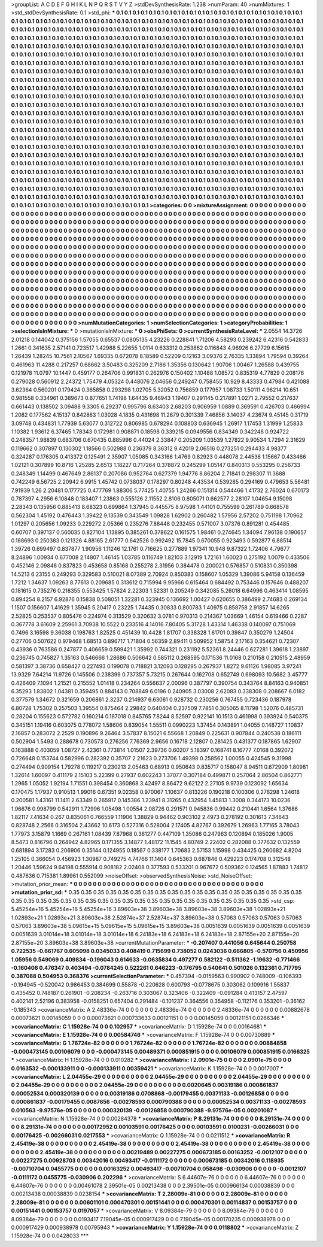 >groupList:
A C D E F G H I K L
N P Q R S T V Y Z 
>stdDevSynthesisRate:
1.238 
>numParam:
40
>numMixtures:
1
>std_stdDevSynthesisRate:
0.1
>std_phi:
***
0.1 0.1 0.1 0.1 0.1 0.1 0.1 0.1 0.1 0.1
0.1 0.1 0.1 0.1 0.1 0.1 0.1 0.1 0.1 0.1
0.1 0.1 0.1 0.1 0.1 0.1 0.1 0.1 0.1 0.1
0.1 0.1 0.1 0.1 0.1 0.1 0.1 0.1 0.1 0.1
0.1 0.1 0.1 0.1 0.1 0.1 0.1 0.1 0.1 0.1
0.1 0.1 0.1 0.1 0.1 0.1 0.1 0.1 0.1 0.1
0.1 0.1 0.1 0.1 0.1 0.1 0.1 0.1 0.1 0.1
0.1 0.1 0.1 0.1 0.1 0.1 0.1 0.1 0.1 0.1
0.1 0.1 0.1 0.1 0.1 0.1 0.1 0.1 0.1 0.1
0.1 0.1 0.1 0.1 0.1 0.1 0.1 0.1 0.1 0.1
0.1 0.1 0.1 0.1 0.1 0.1 0.1 0.1 0.1 0.1
0.1 0.1 0.1 0.1 0.1 0.1 0.1 0.1 0.1 0.1
0.1 0.1 0.1 0.1 0.1 0.1 0.1 0.1 0.1 0.1
0.1 0.1 0.1 0.1 0.1 0.1 0.1 0.1 0.1 0.1
0.1 0.1 0.1 0.1 0.1 0.1 0.1 0.1 0.1 0.1
0.1 0.1 0.1 0.1 0.1 0.1 0.1 0.1 0.1 0.1
0.1 0.1 0.1 0.1 0.1 0.1 0.1 0.1 0.1 0.1
0.1 0.1 0.1 0.1 0.1 0.1 0.1 0.1 0.1 0.1
0.1 0.1 0.1 0.1 0.1 0.1 0.1 0.1 0.1 0.1
0.1 0.1 0.1 0.1 0.1 0.1 0.1 0.1 0.1 0.1
0.1 0.1 0.1 0.1 0.1 0.1 0.1 0.1 0.1 0.1
0.1 0.1 0.1 0.1 0.1 0.1 0.1 0.1 0.1 0.1
0.1 0.1 0.1 0.1 0.1 0.1 0.1 0.1 0.1 0.1
0.1 0.1 0.1 0.1 0.1 0.1 0.1 0.1 0.1 0.1
0.1 0.1 0.1 0.1 0.1 0.1 0.1 0.1 0.1 0.1
0.1 0.1 0.1 0.1 0.1 0.1 0.1 0.1 0.1 0.1
0.1 0.1 0.1 0.1 0.1 0.1 0.1 0.1 0.1 0.1
0.1 0.1 0.1 0.1 0.1 0.1 0.1 0.1 0.1 0.1
0.1 0.1 0.1 0.1 0.1 0.1 0.1 0.1 0.1 0.1
0.1 0.1 0.1 0.1 0.1 0.1 0.1 0.1 0.1 0.1
0.1 0.1 0.1 0.1 0.1 0.1 0.1 0.1 0.1 0.1
0.1 0.1 0.1 0.1 0.1 0.1 0.1 0.1 0.1 0.1
0.1 0.1 0.1 0.1 0.1 0.1 0.1 0.1 0.1 0.1
0.1 0.1 0.1 0.1 0.1 0.1 0.1 0.1 0.1 0.1
0.1 0.1 0.1 0.1 0.1 0.1 0.1 0.1 0.1 0.1
0.1 0.1 0.1 0.1 0.1 0.1 0.1 0.1 0.1 0.1
0.1 0.1 0.1 0.1 0.1 0.1 0.1 0.1 0.1 0.1
0.1 0.1 0.1 0.1 0.1 0.1 0.1 0.1 0.1 0.1
0.1 0.1 0.1 0.1 0.1 0.1 0.1 0.1 0.1 0.1
0.1 0.1 0.1 0.1 0.1 0.1 0.1 0.1 0.1 0.1
0.1 0.1 0.1 0.1 0.1 0.1 0.1 0.1 0.1 0.1
0.1 0.1 0.1 0.1 0.1 0.1 0.1 0.1 0.1 0.1
0.1 0.1 0.1 0.1 0.1 0.1 0.1 0.1 0.1 0.1
0.1 0.1 0.1 0.1 0.1 0.1 0.1 0.1 0.1 0.1
0.1 0.1 0.1 0.1 0.1 0.1 0.1 0.1 0.1 0.1
0.1 0.1 0.1 0.1 0.1 0.1 0.1 0.1 0.1 0.1
0.1 0.1 0.1 0.1 0.1 0.1 0.1 0.1 0.1 0.1
0.1 0.1 0.1 0.1 0.1 0.1 0.1 0.1 0.1 0.1
0.1 0.1 0.1 0.1 0.1 0.1 0.1 0.1 0.1 0.1
0.1 0.1 0.1 0.1 0.1 0.1 0.1 0.1 0.1 0.1
0.1 0.1 0.1 0.1 0.1 0.1 0.1 0.1 0.1 0.1
0.1 0.1 0.1 0.1 0.1 0.1 0.1 0.1 0.1 0.1
0.1 0.1 0.1 0.1 0.1 0.1 0.1 0.1 0.1 0.1
0.1 0.1 0.1 0.1 0.1 0.1 0.1 0.1 0.1 0.1
0.1 0.1 0.1 0.1 0.1 0.1 0.1 0.1 0.1 0.1
0.1 0.1 0.1 0.1 0.1 0.1 0.1 0.1 0.1 0.1
0.1 0.1 0.1 0.1 0.1 0.1 0.1 0.1 0.1 0.1
0.1 0.1 0.1 0.1 0.1 0.1 0.1 0.1 0.1 0.1
0.1 0.1 0.1 0.1 0.1 0.1 0.1 0.1 0.1 0.1
0.1 0.1 0.1 0.1 0.1 0.1 0.1 0.1 0.1 0.1
0.1 0.1 0.1 0.1 0.1 0.1 0.1 0.1 0.1 0.1
0.1 0.1 0.1 0.1 0.1 0.1 0.1 0.1 0.1 0.1
0.1 0.1 0.1 0.1 0.1 0.1 0.1 0.1 0.1 0.1
0.1 0.1 0.1 0.1 0.1 0.1 0.1 0.1 0.1 0.1
0.1 0.1 0.1 0.1 0.1 0.1 0.1 0.1 0.1 0.1
0.1 0.1 0.1 0.1 0.1 0.1 0.1 0.1 0.1 0.1
0.1 0.1 0.1 0.1 0.1 0.1 0.1 0.1 0.1 0.1
0.1 0.1 0.1 0.1 0.1 0.1 0.1 0.1 0.1 0.1
0.1 0.1 0.1 0.1 0.1 0.1 0.1 0.1 0.1 0.1
0.1 0.1 0.1 0.1 0.1 0.1 0.1 0.1 0.1 0.1
0.1 0.1 0.1 0.1 0.1 0.1 0.1 0.1 0.1 0.1
0.1 0.1 0.1 0.1 0.1 0.1 0.1 0.1 0.1 0.1
0.1 0.1 0.1 0.1 0.1 0.1 0.1 0.1 0.1 0.1
0.1 0.1 0.1 0.1 0.1 0.1 0.1 0.1 0.1 0.1
0.1 0.1 0.1 0.1 0.1 0.1 0.1 0.1 0.1 0.1
0.1 0.1 0.1 0.1 0.1 0.1 0.1 0.1 0.1 0.1
0.1 0.1 0.1 0.1 0.1 0.1 0.1 0.1 0.1 0.1
0.1 0.1 0.1 0.1 0.1 0.1 0.1 0.1 0.1 0.1
0.1 0.1 0.1 0.1 0.1 0.1 0.1 0.1 0.1 0.1
0.1 0.1 0.1 0.1 0.1 0.1 0.1 0.1 0.1 0.1
0.1 0.1 0.1 0.1 0.1 0.1 0.1 0.1 0.1 0.1
0.1 0.1 0.1 0.1 0.1 0.1 0.1 0.1 0.1 0.1
0.1 0.1 0.1 0.1 0.1 0.1 0.1 0.1 0.1 0.1
0.1 0.1 
>categories:
0 0
>mixtureAssignment:
0 0 0 0 0 0 0 0 0 0 0 0 0 0 0 0 0 0 0 0 0 0 0 0 0 0 0 0 0 0 0 0 0 0 0 0 0 0 0 0 0 0 0 0 0 0 0 0 0 0
0 0 0 0 0 0 0 0 0 0 0 0 0 0 0 0 0 0 0 0 0 0 0 0 0 0 0 0 0 0 0 0 0 0 0 0 0 0 0 0 0 0 0 0 0 0 0 0 0 0
0 0 0 0 0 0 0 0 0 0 0 0 0 0 0 0 0 0 0 0 0 0 0 0 0 0 0 0 0 0 0 0 0 0 0 0 0 0 0 0 0 0 0 0 0 0 0 0 0 0
0 0 0 0 0 0 0 0 0 0 0 0 0 0 0 0 0 0 0 0 0 0 0 0 0 0 0 0 0 0 0 0 0 0 0 0 0 0 0 0 0 0 0 0 0 0 0 0 0 0
0 0 0 0 0 0 0 0 0 0 0 0 0 0 0 0 0 0 0 0 0 0 0 0 0 0 0 0 0 0 0 0 0 0 0 0 0 0 0 0 0 0 0 0 0 0 0 0 0 0
0 0 0 0 0 0 0 0 0 0 0 0 0 0 0 0 0 0 0 0 0 0 0 0 0 0 0 0 0 0 0 0 0 0 0 0 0 0 0 0 0 0 0 0 0 0 0 0 0 0
0 0 0 0 0 0 0 0 0 0 0 0 0 0 0 0 0 0 0 0 0 0 0 0 0 0 0 0 0 0 0 0 0 0 0 0 0 0 0 0 0 0 0 0 0 0 0 0 0 0
0 0 0 0 0 0 0 0 0 0 0 0 0 0 0 0 0 0 0 0 0 0 0 0 0 0 0 0 0 0 0 0 0 0 0 0 0 0 0 0 0 0 0 0 0 0 0 0 0 0
0 0 0 0 0 0 0 0 0 0 0 0 0 0 0 0 0 0 0 0 0 0 0 0 0 0 0 0 0 0 0 0 0 0 0 0 0 0 0 0 0 0 0 0 0 0 0 0 0 0
0 0 0 0 0 0 0 0 0 0 0 0 0 0 0 0 0 0 0 0 0 0 0 0 0 0 0 0 0 0 0 0 0 0 0 0 0 0 0 0 0 0 0 0 0 0 0 0 0 0
0 0 0 0 0 0 0 0 0 0 0 0 0 0 0 0 0 0 0 0 0 0 0 0 0 0 0 0 0 0 0 0 0 0 0 0 0 0 0 0 0 0 0 0 0 0 0 0 0 0
0 0 0 0 0 0 0 0 0 0 0 0 0 0 0 0 0 0 0 0 0 0 0 0 0 0 0 0 0 0 0 0 0 0 0 0 0 0 0 0 0 0 0 0 0 0 0 0 0 0
0 0 0 0 0 0 0 0 0 0 0 0 0 0 0 0 0 0 0 0 0 0 0 0 0 0 0 0 0 0 0 0 0 0 0 0 0 0 0 0 0 0 0 0 0 0 0 0 0 0
0 0 0 0 0 0 0 0 0 0 0 0 0 0 0 0 0 0 0 0 0 0 0 0 0 0 0 0 0 0 0 0 0 0 0 0 0 0 0 0 0 0 0 0 0 0 0 0 0 0
0 0 0 0 0 0 0 0 0 0 0 0 0 0 0 0 0 0 0 0 0 0 0 0 0 0 0 0 0 0 0 0 0 0 0 0 0 0 0 0 0 0 0 0 0 0 0 0 0 0
0 0 0 0 0 0 0 0 0 0 0 0 0 0 0 0 0 0 0 0 0 0 0 0 0 0 0 0 0 0 0 0 0 0 0 0 0 0 0 0 0 0 0 0 0 0 0 0 0 0
0 0 0 0 0 0 0 0 0 0 0 0 0 0 0 0 0 0 0 0 0 0 0 0 0 0 0 0 0 0 0 0 
>numMutationCategories:
1
>numSelectionCategories:
1
>categoryProbabilities:
1 
>selectionIsInMixture:
***
0 
>mutationIsInMixture:
***
0 
>obsPhiSets:
0
>currentSynthesisRateLevel:
***
2.0554 14.3726 2.01218 0.144042 0.375156 1.57055 0.65537 0.0805135 4.23226 0.228841
1.71206 4.58293 0.239242 6.42316 0.542833 1.2661 0.341635 2.57141 0.723517 1.42988
5.22655 1.0114 0.633312 0.253862 0.116843 4.96926 6.27729 6.15615 1.26439 1.28245
10.7561 2.10567 1.69335 0.672078 8.18589 0.52209 0.12163 3.09376 2.76335 1.33894
1.79594 0.39264 0.461963 11.4288 0.217257 0.68662 3.50483 0.325209 2.7186 1.35356
0.130642 1.90706 1.00467 1.26588 0.439755 0.121978 11.0797 10.1447 0.459177 0.264706
0.991831 0.262976 0.150402 1.10488 1.08572 0.835319 4.77829 0.208176 0.279028 0.560912
2.24372 1.75479 4.05324 0.448076 2.04656 0.249247 0.758455 10.929 8.43333 0.47984
0.421088 3.62364 0.560201 0.179424 0.365858 0.293298 1.02705 5.32052 0.756859 0.177957
1.08733 1.50111 4.96214 10.651 0.981558 0.334961 0.389673 0.877651 1.74198 1.64435
9.46943 1.19407 0.291145 0.217891 1.0271 2.79552 0.217637 0.661443 0.138502 3.09488
9.3305 6.29237 0.995796 8.63403 2.68203 0.906959 1.0889 0.369591 0.426703 0.466994
1.2082 0.177562 4.15137 0.842863 1.03028 4.1835 0.431698 11.2679 0.301339 7.46856
3.14037 4.23674 9.45145 0.31719 3.09748 0.434831 1.77939 5.63077 0.312722 0.806985
0.678294 0.108803 0.636945 1.26917 1.17453 1.31999 1.25833 1.10382 1.93612 6.37465
1.78343 0.172981 0.908871 0.18598 0.339215 0.0949556 0.834349 0.342248 0.924722 0.248357
1.98839 0.683706 0.670435 0.885996 0.44024 2.33847 0.205209 1.03539 1.27822 9.90534
1.7294 2.31629 0.119662 0.307897 0.130302 1.18566 0.502988 0.236379 8.36312 9.42019
2.06516 0.273251 0.294433 4.98377 0.324287 0.176305 0.413372 0.125491 2.35907 1.05085
0.343166 1.4769 0.82923 0.448078 2.44538 1.15667 0.433466 1.02121 0.307899 10.8716
1.25285 2.6513 1.18227 0.717264 0.378872 0.245299 1.05147 0.840313 0.553295 0.256733
0.248349 1.14499 0.467649 2.86137 0.207086 0.952764 0.627379 1.94776 8.86204 2.71841
0.298307 11.3688 0.742249 6.56725 2.20942 6.9915 1.45742 0.0738037 0.178297 0.80248
4.43534 0.539285 0.294169 0.479653 5.56481 7.91939 1.26 2.20481 0.177725 0.477769
1.88306 5.77425 1.40755 1.24266 0.151314 0.544466 1.41732 2.76024 0.670173 0.787397
4.2956 6.10848 0.183407 1.23863 0.555126 2.11552 2.8106 0.805071 0.662577 2.28107
1.04654 9.15098 2.28343 0.135956 0.885413 8.68323 0.699864 1.37945 0.445575 8.97598
1.44101 0.755599 0.261789 0.668578 0.562304 1.45192 0.476443 1.39422 9.13539 0.343549
1.09828 1.62902 0.260482 1.57956 2.57202 0.751198 1.70962 1.01297 0.205656 1.09233
0.229272 2.05366 0.235276 7.88448 0.232455 0.571007 3.07376 0.891281 0.454485 0.60707
0.397137 0.560035 0.827104 1.13895 0.385261 0.378622 0.161575 1.98461 0.274645 1.34094
7.96138 0.190657 0.188693 0.250383 0.121326 4.88165 2.61777 0.642526 0.992492 15.7845
0.670055 0.923493 0.592877 6.88514 1.39726 0.699497 0.837877 1.90956 1.11246 12.1761
0.716625 0.277889 1.97341 10.948 9.87322 1.72406 4.79677 8.24896 1.00934 0.677008
2.14807 1.46145 1.03785 0.116749 1.82103 3.12919 1.72161 1.60023 0.275192 1.0079
0.433506 0.452146 2.09846 0.837823 0.453658 0.85168 0.255278 2.31956 0.384478 0.200021
0.576857 0.510831 0.350398 14.5213 6.23155 0.249293 0.329583 0.510021 8.07389 2.70924
0.850383 0.158607 1.05329 1.39086 5.94158 0.136459 1.7212 1.34637 1.09263 8.77613
0.209685 0.313612 0.715994 9.95966 0.615464 0.684492 0.753446 0.157646 0.488207 0.181615
0.735276 0.218355 0.553425 1.57824 2.22303 1.52331 0.205249 0.342085 5.26018 6.64996
0.463414 1.08595 0.894254 8.2157 6.92876 0.15838 0.508051 1.32281 0.323945 0.136692
1.00427 0.620655 0.386499 2.74683 0.269134 1.1507 0.156607 1.41629 1.35945 5.20417
0.23225 1.74435 0.30833 0.800783 1.40975 0.858758 2.91857 14.6265 2.52825 0.253537
0.805476 0.224974 0.313529 0.320632 3.0781 0.970313 0.214367 1.03669 1.46154 0.619466
0.2287 0.367778 3.61609 2.25961 3.70938 10.5522 0.233516 4.14016 7.80405 5.31728
1.43314 1.46338 0.140097 0.751069 0.7496 3.16598 9.36038 0.198763 1.82525 0.451439
10.4428 1.81707 0.338328 1.61701 0.39847 0.350279 1.24504 0.27706 0.507622 0.979468
1.68513 0.896717 1.71804 0.56359 2.89411 0.509952 1.58754 2.17163 0.354621 0.72307
0.43936 0.763586 0.247877 0.406659 0.599421 1.35992 0.744321 0.231192 5.52361 8.24446
0.627281 1.39618 1.23897 0.236745 0.745827 1.35163 0.546666 1.28686 0.506642 0.585112
0.268595 0.171536 11.0168 0.210158 0.210515 2.48959 0.581397 3.38736 0.658427 0.227493
0.199078 0.718821 3.12093 0.128295 0.267937 1.8272 9.61126 1.98085 3.97241 13.9329
7.64214 11.9726 0.145506 0.238399 0.737357 5.73215 0.267644 0.162708 0.652749 0.698093
10.5682 3.45777 0.426409 7.1094 1.21521 0.215552 1.01418 0.234264 0.556637 2.00096
0.387797 0.390754 0.343764 8.84163 0.940851 6.35293 1.83802 1.04381 0.359495 0.884143
0.708849 6.0196 0.240905 3.03008 2.62083 0.338308 0.208667 6.0182 0.377579 1.34672
0.321659 0.206861 2.3237 0.214937 6.63061 0.928732 0.230256 0.767455 0.723436 0.187978
6.80728 1.75302 0.257503 1.39554 0.875464 2.29842 0.640404 0.237509 7.7851 0.305065
8.11798 1.52076 0.485731 0.28204 0.155623 0.572782 0.160214 0.187018 0.845765 7.8244
8.52597 0.922141 10.1513 0.461998 0.393924 0.540375 0.345151 1.19416 0.603075 0.778072
1.58606 0.839054 1.55511 0.0990223 1.37454 0.143891 1.04055 0.148727 1.10837 2.16857
0.283072 2.2529 0.190896 9.26464 3.57837 8.15021 6.55668 1.20849 0.225631 0.907844
0.240538 0.186111 0.502904 1.5493 0.288678 0.730573 0.276256 7.76369 2.9656 0.16718
2.12807 0.281425 0.431377 0.187865 1.62907 0.163888 0.403059 1.08727 2.42361 0.773814
1.01507 2.39736 0.60207 5.18397 0.168741 8.16777 7.0168 0.392072 0.726648 0.153744
0.582996 0.282392 0.35707 2.21623 0.273706 1.49398 0.258562 1.00055 0.424545 9.31998
0.274494 0.909154 1.79278 0.119217 0.230213 2.05463 0.68913 0.950643 0.835717 0.158047
8.94511 0.672909 1.80981 1.32614 1.60097 0.411179 2.15103 5.22399 0.27937 0.602243
1.37077 0.307184 0.499871 0.257064 2.86504 0.862771 1.2965 1.05052 1.92194 1.71551
0.398454 0.360868 3.42497 8.86472 9.62122 2.27105 9.9739 0.123092 1.65634 0.170475
1.17937 0.910513 1.99016 0.67351 9.02358 0.970067 1.10637 0.813226 0.190218 0.100306
0.276298 1.24618 0.200581 1.43161 11.1411 2.63349 0.265917 0.145386 1.23941 8.31265
0.432954 1.45813 1.3008 0.344173 10.0236 1.96676 0.998799 0.542911 1.72996 1.05498
1.00554 2.08726 0.291571 0.945836 0.99442 0.210441 1.6564 1.37686 1.82117 7.41634
0.267 0.835061 0.766559 1.11906 1.38829 0.94462 0.903102 2.4973 0.278192 0.301613
7.34643 0.828748 2.2566 0.316504 2.43662 10.6173 0.527316 0.528004 2.17405 4.82767
0.392679 1.26963 1.77165 3.78043 1.77973 3.15879 1.1669 0.267161 1.08439 7.87968
0.361277 0.447109 1.35086 0.247963 0.120894 0.185026 1.9005 8.5473 0.816796 0.264942
4.82965 0.171355 3.14877 1.48172 11.1545 4.80749 2.22402 0.282088 0.377632 0.132559
0.681894 3.17283 0.206906 0.35144 0.124955 0.18567 0.338177 1.70683 2.57153 1.15998
0.434425 0.260682 4.8204 1.25105 0.366054 0.456923 1.30987 0.749275 4.74766 11.1404
0.645363 0.687846 0.429223 0.174708 0.312548 1.20446 1.59624 9.64198 0.555914 0.908182
2.02408 0.377593 0.533201 0.967672 0.509362 0.124565 1.87883 1.74812 0.487636 0.715381
1.89961 0.552099 
>noiseOffset:
>observedSynthesisNoise:
>std_NoiseOffset:
>mutation_prior_mean:
***
0 0 0 0 0 0 0 0 0 0
0 0 0 0 0 0 0 0 0 0
0 0 0 0 0 0 0 0 0 0
0 0 0 0 0 0 0 0 0 0
>mutation_prior_sd:
***
0.35 0.35 0.35 0.35 0.35 0.35 0.35 0.35 0.35 0.35
0.35 0.35 0.35 0.35 0.35 0.35 0.35 0.35 0.35 0.35
0.35 0.35 0.35 0.35 0.35 0.35 0.35 0.35 0.35 0.35
0.35 0.35 0.35 0.35 0.35 0.35 0.35 0.35 0.35 0.35
>std_csp:
5.45254e+16 5.45254e+16 5.45254e+16 3.89603e+38 3.89603e+38 3.89603e+38 3.89603e+38 1.02893e+21 1.02893e+21 1.02893e+21
3.89603e+38 2.52874e+37 2.52874e+37 3.89603e+38 0.57063 0.57063 0.57063 0.57063 0.57063 3.89603e+38
5.09615e+15 5.09615e+15 5.09615e+15 3.89603e+38 0.0051639 0.0051639 0.0051639 0.0051639 0.0051639 3.01014e+18
3.01014e+18 3.01014e+18 6.24183e+18 6.24183e+18 6.24183e+18 2.87155e+20 2.87155e+20 2.87155e+20 3.89603e+38 3.89603e+38
>currentMutationParameter:
***
-0.207407 0.441056 0.645644 0.250758 0.722535 -0.661767 0.605098 0.0345033 0.408419 0.715699
0.738052 0.0243036 0.666805 -0.570756 0.450956 1.05956 0.549069 0.409834 -0.196043 0.614633
-0.0635834 0.497277 0.582122 -0.511362 -1.19632 -0.771466 -0.160406 0.476347 0.403494 -0.0784245
0.522261 0.646223 -0.176795 0.540641 0.501026 0.132361 0.717795 0.387088 0.504953 0.368376
>currentSelectionParameter:
***
0.457394 -0.0159563 0.990902 0.748009 -0.106393 -0.194945 -0.520042 0.986453 0.384699 0.55878
-0.220628 0.600793 -0.0778675 0.303062 0.109916 1.55837 0.435452 0.748187 0.261901 -0.208234
-0.263716 0.303067 0.323406 -0.322409 -0.091284 0.413157 2.47597 0.402141 2.52196 0.383958
-0.0158251 0.657404 0.291484 -0.101237 0.364556 0.354958 -0.112176 0.353201 -0.36162 -0.185343
>covarianceMatrix:
A
2.48336e-74	0	0	0	0	0	
0	2.48336e-74	0	0	0	0	
0	0	2.48336e-74	0	0	0	
0	0	0	0.00882678	0.00073621	0.00145059	
0	0	0	0.00073621	0.000733633	0.00121151	
0	0	0	0.00145059	0.00121151	0.0266346	
***
>covarianceMatrix:
C
1.15928e-74	0	
0	0.102957	
***
>covarianceMatrix:
D
1.15928e-74	0	
0	0.00164681	
***
>covarianceMatrix:
E
1.15928e-74	0	
0	0.00584746	
***
>covarianceMatrix:
F
1.15928e-74	0	
0	0.00730889	
***
>covarianceMatrix:
G
1.76724e-82	0	0	0	0	0	
0	1.76724e-82	0	0	0	0	
0	0	1.76724e-82	0	0	0	
0	0	0	0.00884858	-0.000473145	0.00106079	
0	0	0	-0.000473145	0.00489371	0.000851915	
0	0	0	0.00106079	0.000851915	0.0166325	
***
>covarianceMatrix:
H
1.15928e-74	0	
0	0.010282	
***
>covarianceMatrix:
I
2.0901e-75	0	0	0	
0	2.0901e-75	0	0	
0	0	0.0163532	-0.000133911	
0	0	-0.000133911	0.00359421	
***
>covarianceMatrix:
K
1.15928e-74	0	
0	0.0017007	
***
>covarianceMatrix:
L
2.04455e-29	0	0	0	0	0	0	0	0	0	
0	2.04455e-29	0	0	0	0	0	0	0	0	
0	0	2.04455e-29	0	0	0	0	0	0	0	
0	0	0	2.04455e-29	0	0	0	0	0	0	
0	0	0	0	2.04455e-29	0	0	0	0	0	
0	0	0	0	0	0.0020645	0.00319186	0.000861837	0.00052534	0.000320139	
0	0	0	0	0	0.00319186	0.0708868	-0.00179455	0.00371133	-0.00126858	
0	0	0	0	0	0.000861837	-0.00179455	0.0087656	-0.00278593	0.000790388	
0	0	0	0	0	0.00052534	0.00371133	-0.00278593	0.010563	-9.97576e-05	
0	0	0	0	0	0.000320139	-0.00126858	0.000790388	-9.97576e-05	0.00201087	
***
>covarianceMatrix:
N
1.15928e-74	0	
0	0.00284378	
***
>covarianceMatrix:
P
8.29131e-74	0	0	0	0	0	
0	8.29131e-74	0	0	0	0	
0	0	8.29131e-74	0	0	0	
0	0	0	0.00172952	0.00103591	0.00176425	
0	0	0	0.00103591	0.0100231	-0.00266031	
0	0	0	0.00176425	-0.00266031	0.0217553	
***
>covarianceMatrix:
Q
1.15928e-74	0	
0	0.0211512	
***
>covarianceMatrix:
R
2.45419e-38	0	0	0	0	0	0	0	0	0	
0	2.45419e-38	0	0	0	0	0	0	0	0	
0	0	2.45419e-38	0	0	0	0	0	0	0	
0	0	0	2.45419e-38	0	0	0	0	0	0	
0	0	0	0	2.45419e-38	0	0	0	0	0	
0	0	0	0	0	0.00219489	0.00227275	0.000673185	0.00163252	-0.0012107	
0	0	0	0	0	0.00227275	0.00928703	0.00342016	0.00493417	-0.0111172	
0	0	0	0	0	0.000673185	0.00342016	0.118935	-0.00710704	0.0455775	
0	0	0	0	0	0.00163252	0.00493417	-0.00710704	0.058498	-0.030906	
0	0	0	0	0	-0.0012107	-0.0111172	0.0455775	-0.030906	0.202296	
***
>covarianceMatrix:
S
6.44607e-76	0	0	0	0	0	
0	6.44607e-76	0	0	0	0	
0	0	6.44607e-76	0	0	0	
0	0	0	0.00461078	2.39501e-05	0.00213438	
0	0	0	2.39501e-05	0.000966134	0.00038839	
0	0	0	0.00213438	0.00038839	0.0238154	
***
>covarianceMatrix:
T
2.28009e-81	0	0	0	0	0	
0	2.28009e-81	0	0	0	0	
0	0	2.28009e-81	0	0	0	
0	0	0	0.00601101	0.000470301	0.00151441	
0	0	0	0.000470301	0.00114837	0.00153757	
0	0	0	0.00151441	0.00153757	0.0197057	
***
>covarianceMatrix:
V
8.09384e-79	0	0	0	0	0	
0	8.09384e-79	0	0	0	0	
0	0	8.09384e-79	0	0	0	
0	0	0	0.0193417	7.19045e-05	0.000917429	
0	0	0	7.19045e-05	0.00170235	0.000938978	
0	0	0	0.000917429	0.000938978	0.00795943	
***
>covarianceMatrix:
Y
1.15928e-74	0	
0	0.0118802	
***
>covarianceMatrix:
Z
1.15928e-74	0	
0	0.0428033	
***
